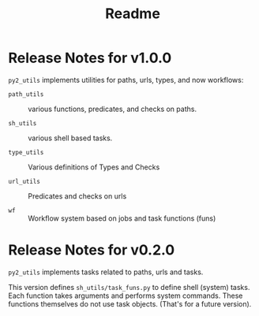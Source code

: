 #+title:  Readme 


* Release Notes for v1.0.0

=py2_utils= implements utilities for paths, urls, types, and
now workflows:

 - =path_utils= :: various functions, predicates, and checks
                   on paths. 

 - =sh_utils= :: various shell based tasks.

 - =type_utils= :: Various definitions of Types and Checks

 - =url_utils= :: Predicates and checks on urls

 - =wf= :: Workflow system based on jobs and task functions (funs)



 







* Release Notes for v0.2.0

=py2_utils= implements tasks related to paths, urls and
tasks. 

This version defines =sh_utils/task_funs.py= to define shell
(system) tasks.  Each function takes arguments and performs
system commands.  These functions themselves do not use task
objects.  (That's for a future version).


